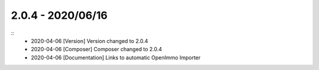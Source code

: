 2.0.4 - 2020/06/16
------------------

::
    * 2020-04-06 [Version] Version changed to 2.0.4
    * 2020-04-06 [Composer] Composer changed to 2.0.4
    * 2020-04-06 [Documentation] Links to automatic OpenImmo Importer


